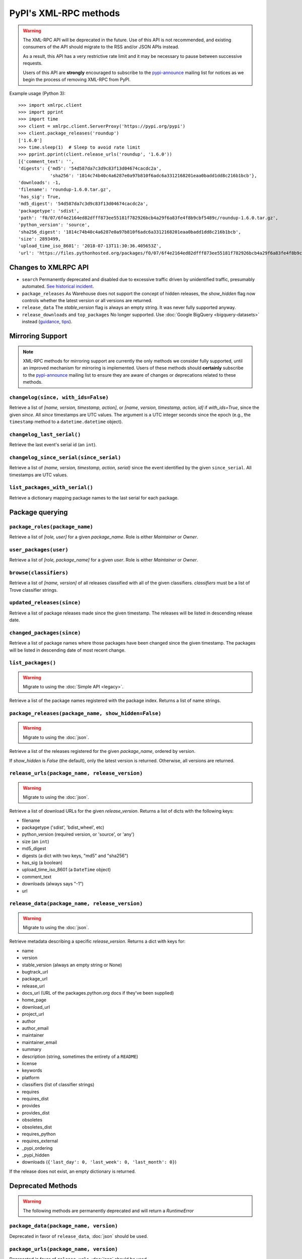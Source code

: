 
PyPI's XML-RPC methods
======================

.. warning::
   The XML-RPC API will be deprecated in the future. Use of this API is not
   recommended, and existing consumers of the API should migrate to the RSS
   and/or JSON APIs instead.

   As a result, this API has a very restrictive rate limit and it may be
   necessary to pause between successive requests.

   Users of this API are **strongly** encouraged to subscribe to the
   pypi-announce_ mailing list for notices as we begin the process of removing
   XML-RPC from PyPI.

Example usage (Python 3)::

  >>> import xmlrpc.client
  >>> import pprint
  >>> import time
  >>> client = xmlrpc.client.ServerProxy('https://pypi.org/pypi')
  >>> client.package_releases('roundup')
  ['1.6.0']
  >>> time.sleep(1)  # Sleep to avoid rate limit
  >>> pprint.pprint(client.release_urls('roundup', '1.6.0'))
  [{'comment_text': '',
  'digests': {'md5': '54d587da7c3d9c83f13d04674cacdc2a',
              'sha256': '1814c74b40c4a6287e0a97b810f6adc6a3312168201eaa0badd1dd8c216b1bcb'},
  'downloads': -1,
  'filename': 'roundup-1.6.0.tar.gz',
  'has_sig': True,
  'md5_digest': '54d587da7c3d9c83f13d04674cacdc2a',
  'packagetype': 'sdist',
  'path': 'f0/07/6f4e2164ed82dfff873ee55181f782926bcb4a29f6a83fe4f8b9cbf5489c/roundup-1.6.0.tar.gz',
  'python_version': 'source',
  'sha256_digest': '1814c74b40c4a6287e0a97b810f6adc6a3312168201eaa0badd1dd8c216b1bcb',
  'size': 2893499,
  'upload_time_iso_8601': '2018-07-13T11:30:36.405653Z',
  'url': 'https://files.pythonhosted.org/packages/f0/07/6f4e2164ed82dfff873ee55181f782926bcb4a29f6a83fe4f8b9cbf5489c/roundup-1.6.0.tar.gz'}]

.. _changes-to-legacy-api:

Changes to XMLRPC API
---------------------

- ``search`` Permanently deprecated and disabled due to excessive traffic
  driven by unidentified traffic, presumably automated. `See historical
  incident <https://status.python.org/incidents/grk0k7sz6zkp>`_.

- ``package_releases`` As Warehouse does not support the concept of hidden
  releases, the `show_hidden` flag now controls whether the latest version or
  all versions are returned.

- ``release_data`` The `stable_version` flag is always an empty string. It was
  never fully supported anyway.

- ``release_downloads`` and ``top_packages`` No longer supported. Use
  :doc:`Google BigQuery <bigquery-datasets>` instead (`guidance
  <https://packaging.python.org/guides/analyzing-pypi-package-downloads/>`_,
  `tips <https://langui.sh/2016/12/09/data-driven-decisions/>`_).


.. _changelog-since:

Mirroring Support
-----------------

.. note::
  XML-RPC methods for mirroring support are currently the only methods we
  consider fully supported, until an improved mechanism for mirroring is
  implemented. Users of these methods should **certainly** subscribe to the
  pypi-announce_ mailing list to ensure they are aware of changes or
  deprecations related to these methods.

``changelog(since, with_ids=False)``
++++++++++++++++++++++++++++++++++++

Retrieve a list of `[name, version, timestamp, action]`, or `[name,
version, timestamp, action, id]` if `with_ids=True`, since the given
`since`. All `since` timestamps are UTC values. The argument is a
UTC integer seconds since the epoch (e.g., the ``timestamp`` method
to a ``datetime.datetime`` object).

``changelog_last_serial()``
+++++++++++++++++++++++++++

Retrieve the last event's serial id (an ``int``).

``changelog_since_serial(since_serial)``
++++++++++++++++++++++++++++++++++++++++

Retrieve a list of `(name, version, timestamp, action, serial)` since the
event identified by the given ``since_serial``. All timestamps are UTC
values.

``list_packages_with_serial()``
+++++++++++++++++++++++++++++++

Retrieve a dictionary mapping package names to the last serial for each
package.


Package querying
----------------

``package_roles(package_name)``
+++++++++++++++++++++++++++++++

Retrieve a list of `[role, user]` for a given `package_name`.
Role is either `Maintainer` or `Owner`.

``user_packages(user)``
+++++++++++++++++++++++

Retrieve a list of `[role, package_name]` for a given `user`.
Role is either `Maintainer` or `Owner`.

``browse(classifiers)``
+++++++++++++++++++++++

Retrieve a list of `[name, version]` of all releases classified with all of
the given classifiers. `classifiers` must be a list of Trove classifier
strings.

``updated_releases(since)``
+++++++++++++++++++++++++++

Retrieve a list of package releases made since the given timestamp. The
releases will be listed in descending release date.

``changed_packages(since)``
+++++++++++++++++++++++++++

Retrieve a list of package names where those packages have been changed
since the given timestamp. The packages will be listed in descending date
of most recent change.


``list_packages()``
+++++++++++++++++++

.. warning::
  Migrate to using the :doc:`Simple API <legacy>`.

Retrieve a list of the package names registered with the package index.
Returns a list of name strings.

``package_releases(package_name, show_hidden=False)``
+++++++++++++++++++++++++++++++++++++++++++++++++++++

.. warning::
  Migrate to using the :doc:`json`.

Retrieve a list of the releases registered for the given `package_name`,
ordered by version.

If `show_hidden` is `False` (the default), only the latest version is
returned.  Otherwise, all versions are returned.

``release_urls(package_name, release_version)``
+++++++++++++++++++++++++++++++++++++++++++++++

.. warning::
  Migrate to using the :doc:`json`.

Retrieve a list of download URLs for the given `release_version`.
Returns a list of dicts with the following keys:

* filename
* packagetype ('sdist', 'bdist_wheel', etc)
* python_version (required version, or 'source', or 'any')
* size (an ``int``)
* md5_digest
* digests (a dict with two keys, "md5" and "sha256")
* has_sig (a boolean)
* upload_time_iso_8601 (a ``DateTime`` object)
* comment_text
* downloads (always says "-1")
* url

``release_data(package_name, release_version)``
+++++++++++++++++++++++++++++++++++++++++++++++

.. warning::
  Migrate to using the :doc:`json`.

Retrieve metadata describing a specific `release_version`.
Returns a dict with keys for:

* name
* version
* stable_version (always an empty string or None)
* bugtrack_url
* package_url
* release_url
* docs_url (URL of the packages.python.org docs if they've been supplied)
* home_page
* download_url
* project_url
* author
* author_email
* maintainer
* maintainer_email
* summary
* description (string, sometimes the entirety of a ``README``)
* license
* keywords
* platform
* classifiers (list of classifier strings)
* requires
* requires_dist
* provides
* provides_dist
* obsoletes
* obsoletes_dist
* requires_python
* requires_external
* _pypi_ordering
* _pypi_hidden
* downloads (``{'last_day': 0, 'last_week': 0, 'last_month': 0}``)

If the release does not exist, an empty dictionary is returned.


Deprecated Methods
------------------

.. warning::
  The following methods are permanently deprecated and will return a
  `RuntimeError`

``package_data(package_name, version)``
+++++++++++++++++++++++++++++++++++++++

Deprecated in favor of ``release_data``, :doc:`json` should be used.

``package_urls(package_name, version)``
+++++++++++++++++++++++++++++++++++++++

Deprecated in favor of ``release_urls``, :doc:`json` should be used.

``top_packages(num=None)``
++++++++++++++++++++++++++

Use :doc:`Google BigQuery <bigquery-datasets>`
instead (`guidance <https://packaging.python.org/guides/analyzing-pypi-package-downloads/>`_,
`tips <https://langui.sh/2016/12/09/data-driven-decisions/>`_).

``search(spec[, operator])``
++++++++++++++++++++++++++++

Permanently deprecated and disabled due to excessive traffic
driven by unidentified traffic, presumably automated. `See historical incident
<https://status.python.org/incidents/grk0k7sz6zkp>`_.

.. _pypi-announce: https://mail.python.org/mailman3/lists/pypi-announce.python.org/
